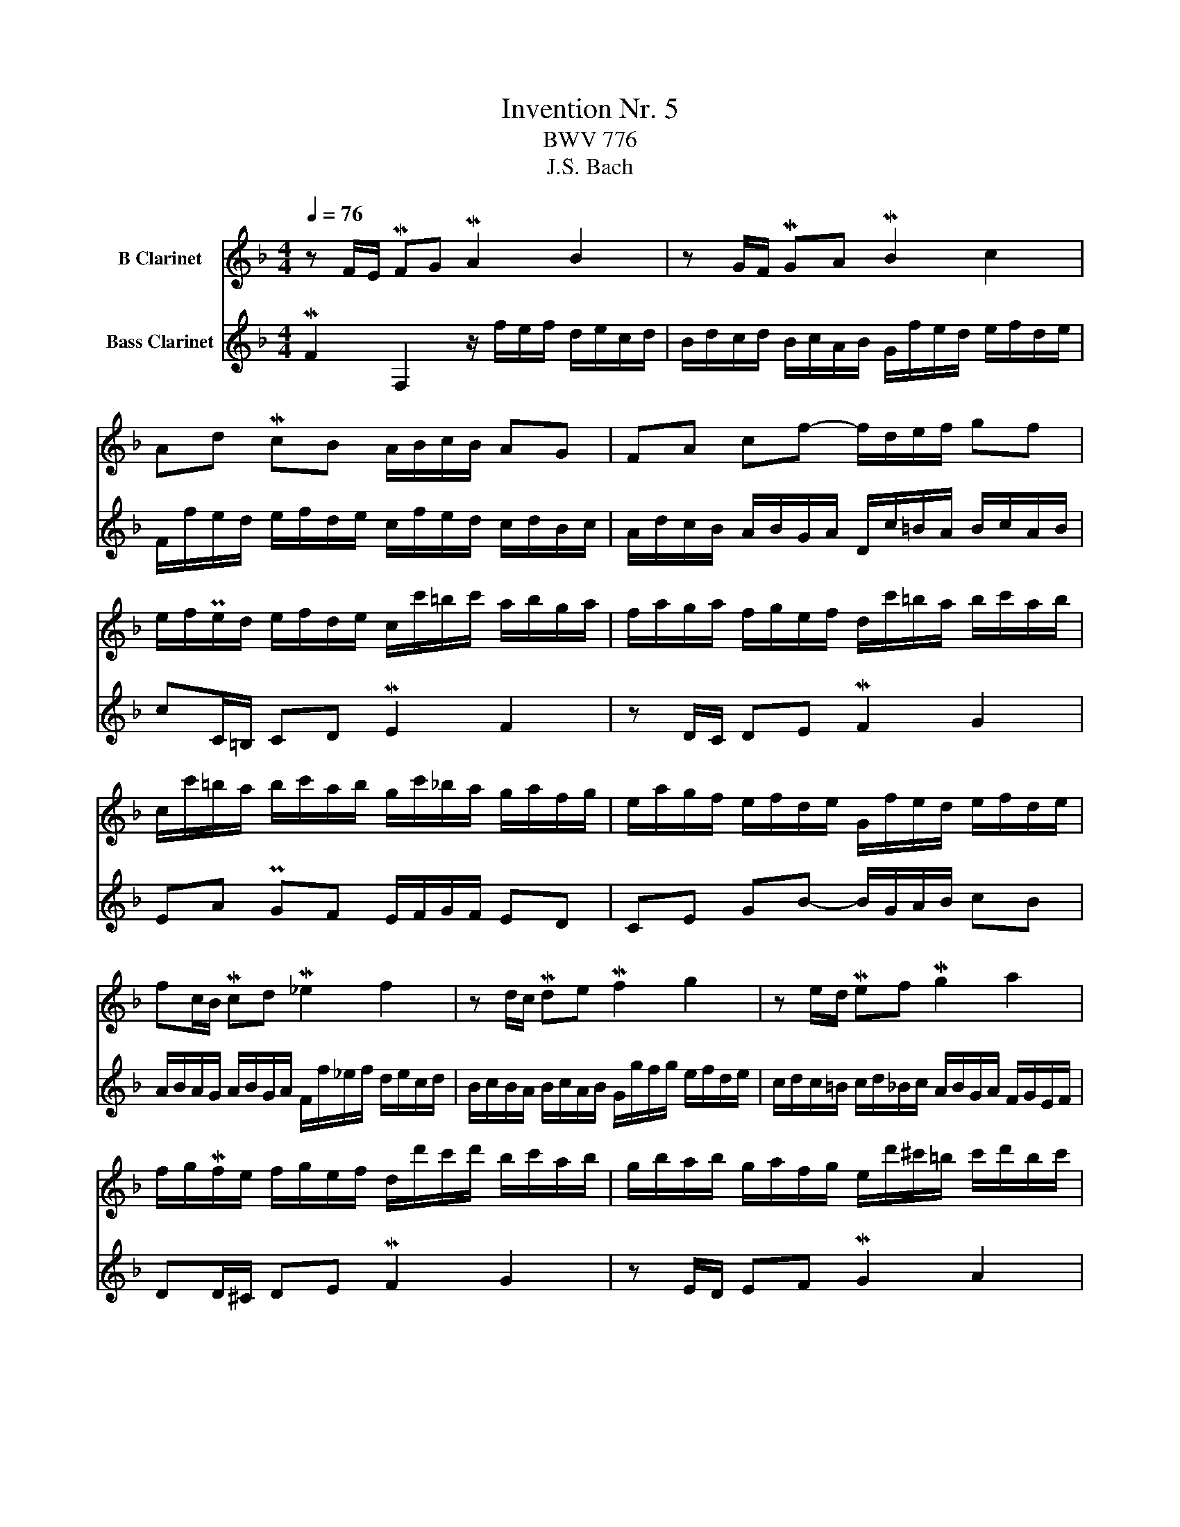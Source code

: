 X:1
T:Invention Nr. 5
T:BWV 776
T:J.S. Bach
%%score 1 2
L:1/8
Q:1/4=76
M:4/4
K:none
V:1 treble transpose=-2 nm="B Clarinet"
V:2 treble transpose=-14 nm="Bass Clarinet"
V:1
[K:F] z F/E/ MFG MA2 B2 | z G/F/ MGA MB2 c2 | Ad McB A/B/c/B/ AG | FA cf- f/d/e/f/ gf | %4
 e/f/Pe/d/ e/f/d/e/ c/c'/=b/c'/ a/b/g/a/ | f/a/g/a/ f/g/e/f/ d/c'/=b/a/ b/c'/a/b/ | %6
 c/c'/=b/a/ b/c'/a/b/ g/c'/_b/a/ g/a/f/g/ | e/a/g/f/ e/f/d/e/ G/f/e/d/ e/f/d/e/ | %8
 fc/B/ Mcd M_e2 f2 | z d/c/ Mde Mf2 g2 | z e/d/ Mef Mg2 a2 | %11
 f/g/Mf/e/ f/g/e/f/ d/d'/c'/d'/ b/c'/a/b/ | g/b/a/b/ g/a/f/g/ e/d'/^c'/=b/ c'/d'/b/c'/ | %13
 d/d'/c'/b/ c'/d'/b/c'/ a/d'/c'/b/ a/b/g/a/ | ^f/b/a/g/ f/g/e/f/ A/g/f/e/ f/g/e/f/ | %15
 gG/^F/ MGA MB2 c2 | z A/G/ MAB Mc2 d2 | B_e Mdc =B/c/d/c/ BA | G=B df- f/d/_e/f/ gf | %19
 _e/f/Me/d/ e/f/d/e/ c/b/a/g/ a/b/g/a/ | b/_e/d/c/ d/e/c/d/ B/a/g/^f/ g/a/f/g/ | %21
 a/d/c/B/ c/d/B/c/ A/g/^f/e/ f/g/e/f/ | gB/A/ MBc Md2 _e2 | z c/B/ Mcd M_e2 f2 | %24
 d/b/a/b/ g/a/f/g/ _e/c'/b/c'/ d/e/c/d/ | B/d/c/d/ B/c/A/B/ G/f/e/d/ e/f/d/e/ | fF/E/ MFG MA2 B2 | %27
 z G/F/ MGA MB2 c2 | Ad McB A/B/c/B/ AG | Fg Mf_e d/e/f/e/ dc | Bd fb- b/g/a/b/ c'b | %31
 a3/2(3f/4g/4a/4 Mg2 f4 |] %32
V:2
[K:F] MF2 F,2 z/ f/e/f/ d/e/c/d/ | B/d/c/d/ B/c/A/B/ G/f/e/d/ e/f/d/e/ | %2
 F/f/e/d/ e/f/d/e/ c/f/e/d/ c/d/B/c/ | A/d/c/B/ A/B/G/A/ D/c/=B/A/ B/c/A/B/ | cC/=B,/ CD ME2 F2 | %5
 z D/C/ DE MF2 G2 | EA PGF E/F/G/F/ ED | CE GB- B/G/A/B/ cB | %8
 A/B/A/G/ A/B/G/A/ F/f/_e/f/ d/e/c/d/ | B/c/B/A/ B/c/A/B/ G/g/f/g/ e/f/d/e/ | %10
 c/d/c/=B/ c/d/_B/c/ A/B/G/A/ F/G/E/F/ | DD/^C/ DE MF2 G2 | z E/D/ EF MG2 A2 | %13
 FB MAG ^F/G/A/G/ FE | D^F Ac- c/A/B/c/ dc | B/c/B/A/ B/c/A/B/ G/g/f/g/ _e/f/d/e/ | %16
 c/_e/d/e/ c/d/B/c/ A/g/^f/=e/ f/g/e/f/ | G/g/f/_e/ f/g/e/f/ d/g/f/e/ d/e/c/d/ | %18
 =B/_e/d/c/ B/c/A/B/ D/c/B/A/ B/c/A/B/ | cC/=B,/ CD M_E2 F2 | z B,/A,/ B,C MD2 _E2 | %21
 z A,/G,/ A,B, MC2 D2 | G,/d/c/d/ B/c/A/B/ G/B/A/B/ G/A/F/G/ | %23
 _E/G/F/G/ E/F/D/E/ C/B/A/G/ A/B/G/A/ | BF/E/ FG MA2 B2 | z G/F/ GA MB2 c2 | %26
 A/B/A/G/ A/B/G/A/ F/f/e/f/ d/e/c/d/ | B/d/c/d/ B/c/A/B/ G/f/e/d/ e/f/d/e/ | %28
 F/f/e/d/ e/f/d/e/ c/f/e/d/ c/d/B/c/ | A/d/c/B/ A/B/G/A/ F/B/A/G/ F/G/_E/F/ | %30
 D/G/F/_E/ D/E/C/D/ G,/F/=E/D/ E/F/D/E/ | FA, B,C F,4 |] %32

